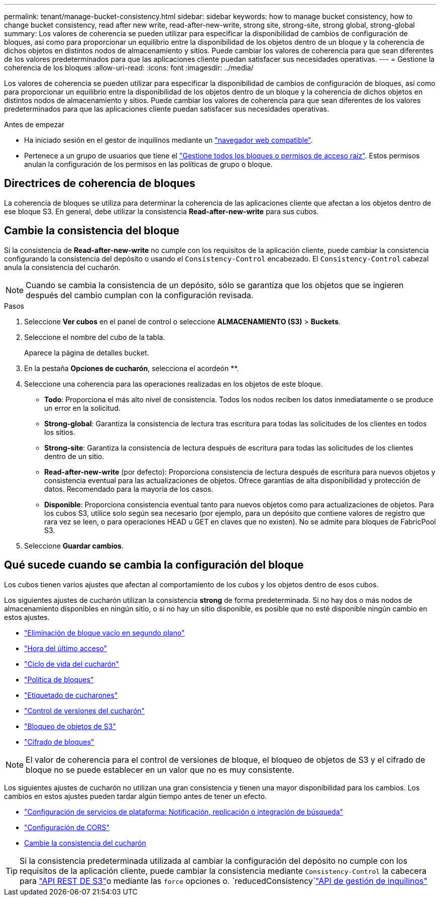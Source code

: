 ---
permalink: tenant/manage-bucket-consistency.html 
sidebar: sidebar 
keywords: how to manage bucket consistency, how to change bucket consistency, read after new write, read-after-new-write, strong site, strong-site, strong global, strong-global 
summary: Los valores de coherencia se pueden utilizar para especificar la disponibilidad de cambios de configuración de bloques, así como para proporcionar un equilibrio entre la disponibilidad de los objetos dentro de un bloque y la coherencia de dichos objetos en distintos nodos de almacenamiento y sitios. Puede cambiar los valores de coherencia para que sean diferentes de los valores predeterminados para que las aplicaciones cliente puedan satisfacer sus necesidades operativas. 
---
= Gestione la coherencia de los bloques
:allow-uri-read: 
:icons: font
:imagesdir: ../media/


[role="lead"]
Los valores de coherencia se pueden utilizar para especificar la disponibilidad de cambios de configuración de bloques, así como para proporcionar un equilibrio entre la disponibilidad de los objetos dentro de un bloque y la coherencia de dichos objetos en distintos nodos de almacenamiento y sitios. Puede cambiar los valores de coherencia para que sean diferentes de los valores predeterminados para que las aplicaciones cliente puedan satisfacer sus necesidades operativas.

.Antes de empezar
* Ha iniciado sesión en el gestor de inquilinos mediante un link:../admin/web-browser-requirements.html["navegador web compatible"].
* Pertenece a un grupo de usuarios que tiene el link:tenant-management-permissions.html["Gestione todos los bloques o permisos de acceso raíz"]. Estos permisos anulan la configuración de los permisos en las políticas de grupo o bloque.




== Directrices de coherencia de bloques

La coherencia de bloques se utiliza para determinar la coherencia de las aplicaciones cliente que afectan a los objetos dentro de ese bloque S3. En general, debe utilizar la consistencia *Read-after-new-write* para sus cubos.



== [[change-bucket-consistency]]Cambie la consistencia del bloque

Si la consistencia de *Read-after-new-write* no cumple con los requisitos de la aplicación cliente, puede cambiar la consistencia configurando la consistencia del depósito o usando el `Consistency-Control` encabezado. El `Consistency-Control` cabezal anula la consistencia del cucharón.


NOTE: Cuando se cambia la consistencia de un depósito, sólo se garantiza que los objetos que se ingieren después del cambio cumplan con la configuración revisada.

.Pasos
. Seleccione *Ver cubos* en el panel de control o seleccione *ALMACENAMIENTO (S3)* > *Buckets*.
. Seleccione el nombre del cubo de la tabla.
+
Aparece la página de detalles bucket.

. En la pestaña *Opciones de cucharón*, selecciona el acordeón **.
. Seleccione una coherencia para las operaciones realizadas en los objetos de este bloque.
+
** *Todo*: Proporciona el más alto nivel de consistencia. Todos los nodos reciben los datos inmediatamente o se produce un error en la solicitud.
** *Strong-global*: Garantiza la consistencia de lectura tras escritura para todas las solicitudes de los clientes en todos los sitios.
** *Strong-site*: Garantiza la consistencia de lectura después de escritura para todas las solicitudes de los clientes dentro de un sitio.
** *Read-after-new-write* (por defecto): Proporciona consistencia de lectura después de escritura para nuevos objetos y consistencia eventual para las actualizaciones de objetos. Ofrece garantías de alta disponibilidad y protección de datos. Recomendado para la mayoría de los casos.
** *Disponible*: Proporciona consistencia eventual tanto para nuevos objetos como para actualizaciones de objetos. Para los cubos S3, utilice solo según sea necesario (por ejemplo, para un depósito que contiene valores de registro que rara vez se leen, o para operaciones HEAD u GET en claves que no existen). No se admite para bloques de FabricPool S3.


. Seleccione *Guardar cambios*.




== Qué sucede cuando se cambia la configuración del bloque

Los cubos tienen varios ajustes que afectan al comportamiento de los cubos y los objetos dentro de esos cubos.

Los siguientes ajustes de cucharón utilizan la consistencia *strong* de forma predeterminada. Si no hay dos o más nodos de almacenamiento disponibles en ningún sitio, o si no hay un sitio disponible, es posible que no esté disponible ningún cambio en estos ajustes.

* link:deleting-s3-bucket-objects.html["Eliminación de bloque vacío en segundo plano"]
* link:enabling-or-disabling-last-access-time-updates.html["Hora del último acceso"]
* link:../s3/create-s3-lifecycle-configuration.html["Ciclo de vida del cucharón"]
* link:../s3/bucket-and-group-access-policies.html["Política de bloques"]
* link:../s3/operations-on-buckets.html["Etiquetado de cucharones"]
* link:changing-bucket-versioning.html["Control de versiones del cucharón"]
* link:using-s3-object-lock.html["Bloqueo de objetos de S3"]
* link:../admin/reviewing-storagegrid-encryption-methods.html#bucket-encryption-table["Cifrado de bloques"]



NOTE: El valor de coherencia para el control de versiones de bloque, el bloqueo de objetos de S3 y el cifrado de bloque no se puede establecer en un valor que no es muy consistente.

Los siguientes ajustes de cucharón no utilizan una gran consistencia y tienen una mayor disponibilidad para los cambios. Los cambios en estos ajustes pueden tardar algún tiempo antes de tener un efecto.

* link:considerations-for-platform-services.html["Configuración de servicios de plataforma: Notificación, replicación o integración de búsqueda"]
* link:configuring-cross-origin-resource-sharing-cors.html["Configuración de CORS"]
* <<change-bucket-consistency,Cambie la consistencia del cucharón>>



TIP: Si la consistencia predeterminada utilizada al cambiar la configuración del depósito no cumple con los requisitos de la aplicación cliente, puede cambiar la consistencia mediante `Consistency-Control` la cabecera para link:../s3/put-bucket-consistency-request.html["API REST DE S3"]o mediante las `force` opciones o. `reducedConsistency`link:understanding-tenant-management-api.html["API de gestión de inquilinos"]
